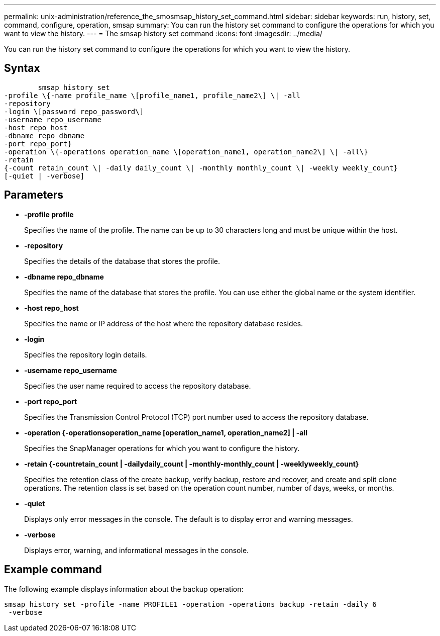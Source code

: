 ---
permalink: unix-administration/reference_the_smosmsap_history_set_command.html
sidebar: sidebar
keywords: run, history, set, command, configure, operation, smsap
summary: You can run the history set command to configure the operations for which you want to view the history.
---
= The smsap history set command
:icons: font
:imagesdir: ../media/

[.lead]
You can run the history set command to configure the operations for which you want to view the history.

== Syntax

----

        smsap history set
-profile \{-name profile_name \[profile_name1, profile_name2\] \| -all
-repository
-login \[password repo_password\]
-username repo_username
-host repo_host
-dbname repo_dbname
-port repo_port}
-operation \{-operations operation_name \[operation_name1, operation_name2\] \| -all\}
-retain
{-count retain_count \| -daily daily_count \| -monthly monthly_count \| -weekly weekly_count}
[-quiet | -verbose]
----

== Parameters

* *-profile profile*
+
Specifies the name of the profile. The name can be up to 30 characters long and must be unique within the host.

* *-repository*
+
Specifies the details of the database that stores the profile.

* *-dbname repo_dbname*
+
Specifies the name of the database that stores the profile. You can use either the global name or the system identifier.

* *-host repo_host*
+
Specifies the name or IP address of the host where the repository database resides.

* *-login*
+
Specifies the repository login details.

* *-username repo_username*
+
Specifies the user name required to access the repository database.

* *-port repo_port*
+
Specifies the Transmission Control Protocol (TCP) port number used to access the repository database.

* *-operation {-operationsoperation_name [operation_name1, operation_name2] | -all*
+
Specifies the SnapManager operations for which you want to configure the history.

* *-retain {-countretain_count | -dailydaily_count | -monthly-monthly_count | -weeklyweekly_count}*
+
Specifies the retention class of the create backup, verify backup, restore and recover, and create and split clone operations. The retention class is set based on the operation count number, number of days, weeks, or months.

* *-quiet*
+
Displays only error messages in the console. The default is to display error and warning messages.

* *-verbose*
+
Displays error, warning, and informational messages in the console.

== Example command

The following example displays information about the backup operation:

----
smsap history set -profile -name PROFILE1 -operation -operations backup -retain -daily 6
 -verbose
----
